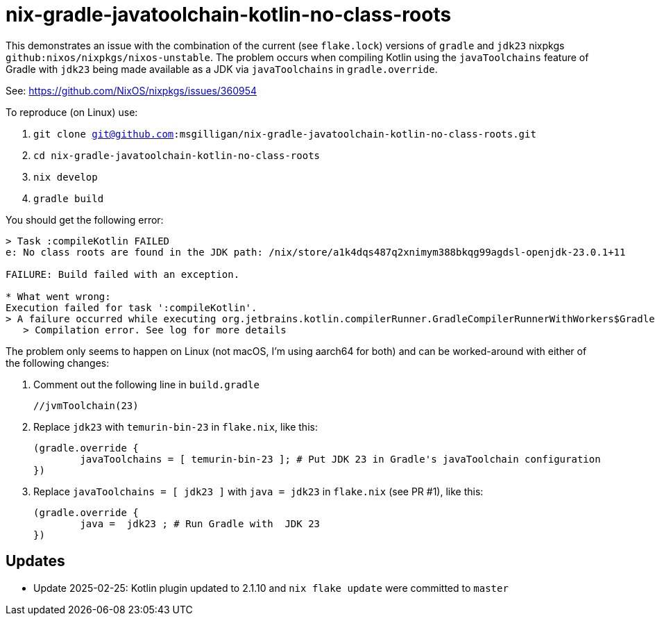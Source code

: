 = nix-gradle-javatoolchain-kotlin-no-class-roots

This demonstrates an issue with the combination of the current (see `flake.lock`)
versions of `gradle` and `jdk23` nixpkgs `github:nixos/nixpkgs/nixos-unstable`. The problem
occurs when compiling Kotlin using the `javaToolchains` feature of Gradle with `jdk23` being
made available as a JDK via `javaToolchains` in `gradle.override`.

See: https://github.com/NixOS/nixpkgs/issues/360954

To reproduce (on Linux)  use:

. `git clone git@github.com:msgilligan/nix-gradle-javatoolchain-kotlin-no-class-roots.git`
. `cd nix-gradle-javatoolchain-kotlin-no-class-roots`
. `nix develop`
. `gradle build`

You should get the following error:

```
> Task :compileKotlin FAILED
e: No class roots are found in the JDK path: /nix/store/a1k4dqs487q2xnimym388bkqg99agdsl-openjdk-23.0.1+11

FAILURE: Build failed with an exception.

* What went wrong:
Execution failed for task ':compileKotlin'.
> A failure occurred while executing org.jetbrains.kotlin.compilerRunner.GradleCompilerRunnerWithWorkers$GradleKotlinCompilerWorkAction
   > Compilation error. See log for more details
```

The problem only seems to happen on Linux (not macOS, I'm using aarch64 for both) and can be worked-around
with either of the following changes:

. Comment out the following line in `build.gradle`
+ 
	//jvmToolchain(23)

. Replace `jdk23` with `temurin-bin-23` in `flake.nix`, like this:
+
	(gradle.override {
		javaToolchains = [ temurin-bin-23 ]; # Put JDK 23 in Gradle's javaToolchain configuration
	})

. Replace `javaToolchains = [ jdk23 ]` with `java =  jdk23` in `flake.nix` (see PR #1), like this:
+
	(gradle.override {
		java =  jdk23 ; # Run Gradle with  JDK 23
	})

== Updates

* Update 2025-02-25: Kotlin plugin updated to 2.1.10 and `nix flake update` were committed to `master`


